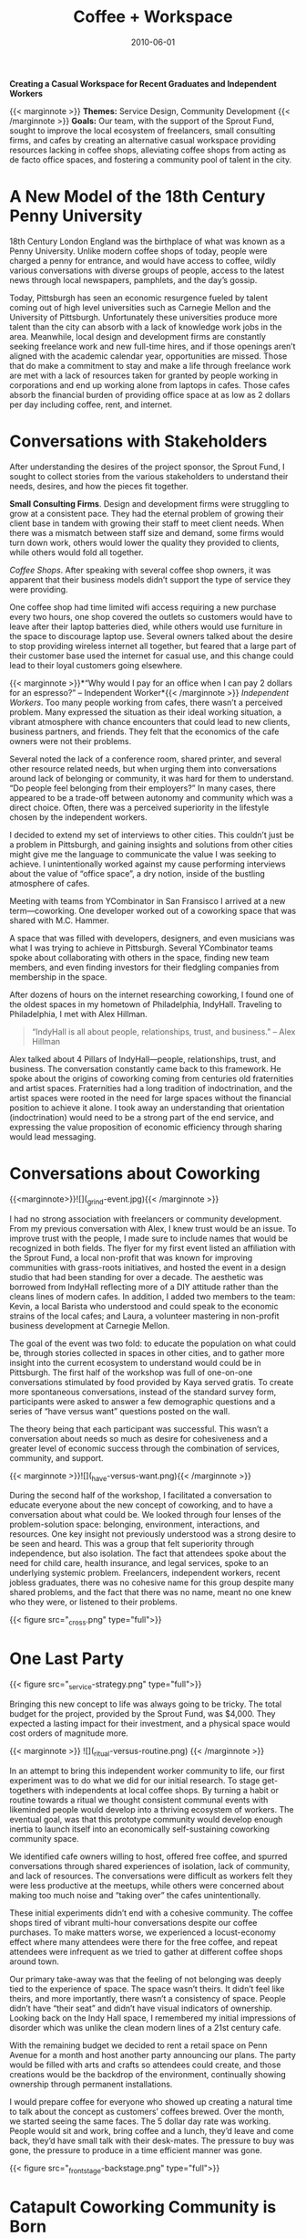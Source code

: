 #+date: 2010-06-01
#+title: Coffee + Workspace
#+categories: Service Design
#+categories: projects
#+categories: Community Development
#+description: Designing a casual workspace for indendent workers in the city of Pittsburgh.

*Creating a Casual Workspace for Recent Graduates and Independent Workers*

{{< marginnote >}} **Themes:** Service Design, Community Development {{< /marginnote >}}
**Goals:**
Our team, with the support of the Sprout Fund, sought to improve the local ecosystem of freelancers, small consulting firms, and cafes by creating an alternative casual workspace providing resources lacking in coffee shops, alleviating coffee shops from acting as de facto office spaces, and fostering a community pool of talent in the city.

* A New Model of the 18th Century Penny University

[[file:_londoncoffeehouse.jpg]]

18th Century London England was the birthplace of what was known as a Penny University. Unlike modern coffee shops of today, people were charged a penny for entrance, and would have access to coffee, wildly various conversations with diverse groups of people, access to the latest news through local newspapers, pamphlets, and the day’s gossip.

Today, Pittsburgh has seen an economic resurgence fueled by talent coming out of high level universities such as Carnegie Mellon and the University of Pittsburgh. Unfortunately these universities produce more talent than the city can absorb with a lack of knowledge work jobs in the area. Meanwhile, local design and development firms are constantly seeking freelance work and new full-time hires, and if those openings aren’t aligned with the academic calendar year, opportunities are missed. Those that do make a commitment to stay and make a life through freelance work are met with a lack of resources taken for granted by people working in corporations and end up working alone from laptops in cafes. Those cafes absorb the financial burden of providing office space at as low as 2 dollars per day including coffee, rent, and internet.

* Conversations with Stakeholders

[[file:_cultural-model.png]]

After understanding the desires of the project sponsor, the Sprout Fund, I sought to collect stories from the various stakeholders to understand their needs, desires, and how the pieces fit together.

*Small Consulting Firms*. Design and development firms were struggling to grow at a consistent pace. They had the eternal problem of growing their client base in tandem with growing their staff to meet client needs. When there was a mismatch between staff size and  demand, some firms would turn down work, others would lower the quality they provided to clients, while others would fold all together. 


/Coffee Shops/. After speaking with several coffee shop owners, it was apparent that their business models didn’t support the type of service they were providing. 

One coffee shop had time limited wifi access requiring a new purchase every two hours, one shop covered the outlets so customers would have to leave after their laptop batteries died, while others would use furniture in the space to discourage laptop use. Several owners talked about the desire to stop providing wireless internet all together, but feared that a large part of their customer base used the internet for casual use, and this change could lead to their loyal customers going elsewhere.

{{< marginnote >}}*“Why would I pay for an office when I can pay 2 dollars for an espresso?” -- Independent Worker*{{< /marginnote >}}
/Independent Workers/. Too many people working from cafes, there wasn’t a perceived problem. Many expressed the situation as their ideal working situation, a vibrant atmosphere with chance encounters that could lead to new clients, business partners, and friends. They felt that the economics of the cafe owners were not their problems. 

Several noted the lack of a conference room, shared printer, and several other resource related needs, but when urging them into conversations around lack of belonging or community, it was hard for them to understand. “Do people feel belonging from their employers?” In many cases, there appeared to be a trade-off between autonomy and community which was a direct choice. Often, there was a perceived superiority in the lifestyle chosen by the independent workers.

I decided to extend my set of interviews to other cities. This couldn’t just be a problem in Pittsburgh, and gaining insights and solutions from other cities might give me the language to communicate the value I was seeking to achieve. I unintentionally worked against my cause performing interviews about the value of “office space”, a dry notion, inside of the bustling atmosphere of cafes. 

Meeting with teams from YCombinator in San Fransisco I arrived at a new term—coworking. One developer worked out of a coworking space that was shared with M.C. Hammer. 

A space that was filled with developers, designers, and even musicians was what I was trying to achieve in Pittsburgh. Several YCombinator teams spoke about collaborating with others in the space, finding new team members, and even finding investors for their fledgling companies from membership in the space.

After dozens of hours on the internet researching coworking, I found one of the oldest spaces in my hometown of Philadelphia, IndyHall. Traveling to Philadelphia, I met with Alex Hillman.

#+BEGIN_QUOTE
“IndyHall is all about people, relationships, trust, and business.” -- Alex Hillman
#+END_QUOTE

Alex talked about 4 Pillars of IndyHall—people, relationships, trust, and business. The conversation constantly came back to this framework. He spoke about the origins of coworking coming from centuries old fraternities and artist spaces. Fraternities had a long tradition of indoctrination, and the artist spaces were rooted in the need for large spaces without the financial position to achieve it alone. I took away an understanding that orientation (indoctrination) would need to be a strong part of the end service, and expressing the value proposition of economic efficiency through sharing would lead messaging.

* Conversations about Coworking

{{<marginnote>}}![](_grind-event.jpg){{< /marginnote >}}

I had no strong association with freelancers or community development. From my previous conversation with Alex, I knew trust would be an issue. To improve trust with the people, I made sure to include names that would be recognized in both fields. The flyer for my first event listed an affiliation with the Sprout Fund, a local non-profit that was known for improving communities with grass-roots initiatives, and hosted the event in a design studio that had been standing for over a decade. The aesthetic was borrowed from IndyHall reflecting more of a DIY attitude rather than the cleans lines of modern cafes. In addition, I added two members to the team: Kevin, a local Barista who understood and could speak to the economic strains of the local cafes; and Laura, a volunteer mastering in non-profit business development at Carnegie Mellon.

The goal of the event was two fold: to educate the population on what could be, through stories collected in spaces in other cities, and to gather more insight into the current ecosystem to understand would could be in Pittsburgh.  The first half of the workshop was full of one-on-one conversations stimulated by food provided by Kaya served gratis. To create more spontaneous conversations, instead of the standard survey form, participants were asked to answer a few demographic questions and a series of “have versus want” questions posted on the wall. 



The theory being that each participant was successful. This wasn’t a conversation about needs so much as desire for cohesiveness and a greater level of economic success through the combination of services, community, and support.

{{< marginnote >}}![](_have-versus-want.png){{< /marginnote >}}

During the second half of the workshop, I facilitated a conversation to educate everyone about the new concept of coworking, and to have a conversation about what could be. We looked through four lenses of the problem-solution space: belonging, environment, interactions, and resources. One key insight not previously understood was a strong desire to be seen and heard. This was a group that felt superiority through independence, but also isolation. The fact that attendees spoke about the need for child care, health insurance, and legal services, spoke to an underlying systemic problem. Freelancers, independent workers, recent jobless graduates, there was no cohesive name for this group despite many shared problems, and the fact that there was no name, meant no one knew who they were, or listened to their problems.

{{< figure src="_cross.png" type="full">}}


* One Last Party

{{< figure src="_service-strategy.png" type="full">}}

Bringing this new concept to life was always going to be tricky. The total budget for the project, provided by the Sprout Fund, was $4,000. They expected a lasting impact for their investment, and a physical space would cost orders of magnitude more.

{{< marginnote >}} ![](_ritual-versus-routine.png) {{< /marginnote >}}

In an attempt to bring this independent worker community to life, our first experiment was to do what we did for our initial research. To stage get-togethers with independents at local coffee shops. By turning a habit or routine towards a ritual we thought consistent communal events with likeminded people would develop into a thriving ecosystem of workers. The eventual goal, was that this prototype community would develop enough inertia to launch itself into an economically self-sustaining coworking community space.

We identified cafe owners willing to host, offered free coffee, and spurred conversations through shared experiences of isolation, lack of community, and lack of resources. The conversations were difficult as  workers felt they were less productive at the meetups, while others were concerned about making too much noise and “taking over” the cafes unintentionally.

These initial experiments didn’t end with a cohesive community. The coffee shops tired of vibrant multi-hour conversations despite our coffee purchases. To make matters worse, we experienced a locust-economy effect where many attendees were there for the free coffee, and repeat attendees were infrequent as we tried to gather at different coffee shops around town.

Our primary take-away was that the feeling of not belonging was deeply tied to the experience of space. The space wasn’t theirs. It didn’t feel like theirs, and more importantly, there wasn’t a consistency of space. People didn’t have “their seat” and didn’t have visual indicators of ownership. Looking back on the Indy Hall space, I remembered my initial impressions of disorder which was unlike the clean modern lines of a 21st century cafe.

With the remaining budget we decided to rent a retail space on Penn Avenue for a month and host another party announcing our plans. The party would be filled with arts and crafts so attendees could create, and those creations would be the backdrop of the environment, continually showing ownership through permanent installations. 

I would prepare coffee for everyone who showed up creating a natural time to talk about the concept as customers’ coffees brewed. Over the month, we started seeing the same faces. The 5 dollar day rate was working. People would sit and work, bring coffee and a lunch, they’d leave and come back, they’d have small talk with their desk-mates. The pressure to buy was gone, the pressure to produce in a time efficient manner was gone.

{{< figure src="_frontstage-backstage.png" type="full">}}

* Catapult Coworking Community is Born

By the end of the month, we had 12 members ready to sign up. One of them was a graphic note-taker who volunteered to run monthly events called Show-N-Tells that would run in tandem with Penn Avenue’s First Fridays creating a natural entry point to the community. Different members would present each month, so all members would learn what specialities the lawyer had, and that the product photographer was open to business with steep community discounts. The onboarding was handled collectively, as each new member would need to introduce themselves to current members and learn how to make coffee, how to schedule the conference room, and how to use Slack. Each new member would add their face to the FaceWall so no one would be a stranger, and forgotten names were easily corrected. Coffee production turned into a ritual and natural time for conversation as members would ring a bell after brewing another pot to watch swarms of independent workers flock to their attention. Desks became messy, and “open desks” were visualized with toy bears sitting on the otherwise bare desks, but the feeling of ownership of the space was so strong, even those bears were used for personal expression. A “Hire a Freelancer” page was built on the website, generating more work than the coworking community could absorb.

The community continually evolved. For each new member, I would ask for membership dues up front and immediately drive to Ikea and back with a brand new desk and chair. 

I knew that I couldn’t run the project myself, so by the end (of the beginning), I called the first town hall meeting. One of the last I would plan, but not the last of the Community. I outlined my plan to step away, gave the entire community access to all financial records, had a volunteer team of 12 out of the then close to 50 members who would act as custodians of the community, and made the entire enterprise donation based. There was fear that the move would lead to the space folding, but the community instantly doubled in size and increased margin to close to 30 percent. A kegerator was bought, a deal with Arsenal Cider, a recent Show-N-Tell alum, to supply Hard Cider was created. The first Holiday Party was thrown where a member DJed the entire night and plenty of people were there till morning. 

Catapult Community ran for close to 10 years after its creation. If it weren’t for the COVID Pandemic, it might still be in existence. To this day, it is one of my most cherished projects, and I still have dozens of friends and 1000s of connections in this city who still remember “The Good Old Catapult Days”.

{{< figure src="Group 675.png" type="full" >}}
